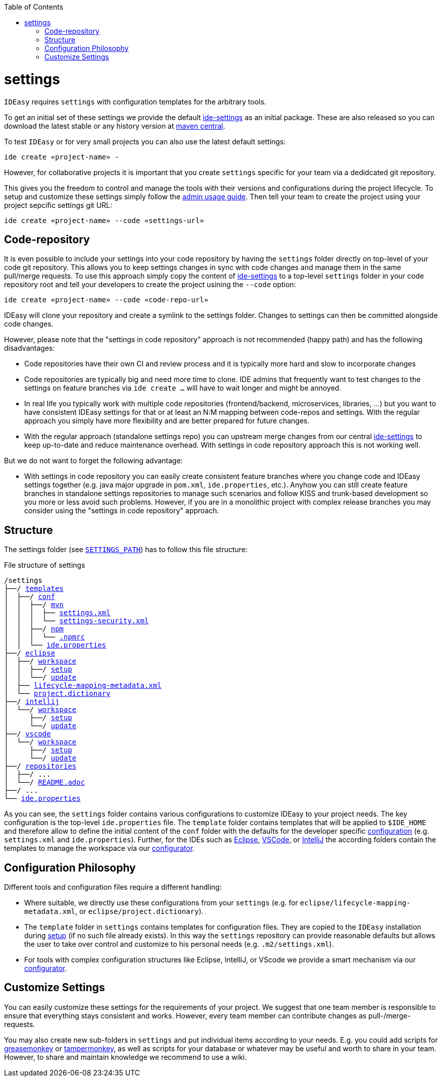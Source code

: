 :toc:
toc::[]

= settings

`IDEasy` requires `settings` with configuration templates for the arbitrary tools.

To get an initial set of these settings we provide the default https://github.com/devonfw/ide-settings[ide-settings] as an initial package.
These are also released so you can download the latest stable or any history version at http://search.maven.org/#search|ga|1|a%3A%22devonfw-ide-settings%22[maven central].

To test `IDEasy` or for very small projects you can also use the latest default settings:
```
ide create «project-name» -
```
However, for collaborative projects it is important that you create `settings` specific for your team via a dedidcated git repository.

This gives you the freedom to control and manage the tools with their versions and configurations during the project lifecycle.
To setup and customize these settings simply follow the link:usage.adoc#admin[admin usage guide].
Then tell your team to create the project using your project sepcific settings git URL:
```
ide create «project-name» --code «settings-url»
```

== Code-repository

It is even possible to include your settings into your code repository by having the `settings` folder directly on top-level of your code git repository.
This allows you to keep settings changes in sync with code changes and manage them in the same pull/merge requests.
To use this approach simply copy the content of https://github.com/devonfw/ide-settings[ide-settings] to a top-level `settings` folder in your code repository root and tell your developers to create the project usining the `--code` option:

```
ide create «project-name» --code «code-repo-url»
```

IDEasy will clone your repository and create a symlink to the settings folder.
Changes to settings can then be committed alongside code changes.

However, please note that the "settings in code repository" approach is not recommended (happy path) and has the following disadvantages:

* Code repositories have their own CI and review process and it is typically more hard and slow to incorporate changes
* Code repositories are typically big and need more time to clone.
IDE admins that frequently want to test changes to the settings on feature branches via `ide create ...` will have to wait longer and might be annoyed.
* In real life you typically work with multiple code repositories (frontend/backend, microservices, libraries, ...) but you want to have consistent IDEasy settings for that or at least an N:M mapping between code-repos and settings.
With the regular approach you simply have more flexibility and are better prepared for future changes.
* With the regular approach (standalone settings repo) you can upstream merge changes from our central https://github.com/devonfw/ide-settings[ide-settings] to keep up-to-date and reduce maintenance overhead.
With settings in code repository approach this is not working well.

But we do not want to forget the following advantage:

* With settings in code repository you can easily create consistent feature branches where you change code and IDEasy settings together (e.g. java major upgrade in `pom.xml`, `ide.properties`, etc.).
Anyhow you can still create feature branches in standalone settings repositories to manage such scenarios and follow KISS and trunk-based development so you more or less avoid such problems.
However, if you are in a monolithic project with complex release branches you may consider using the "settings in code repository" approach.

== Structure

The settings folder (see `link:variables.adoc[SETTINGS_PATH]`) has to follow this file structure:

.File structure of settings
[subs=+macros]
----
/settings
├──/ https://github.com/devonfw/ide-settings/tree/main/templates[templates]
│  ├──/ https://github.com/devonfw/ide-settings/tree/main/templates/conf[conf]
│  │  ├──/ https://github.com/devonfw/ide-settings/tree/main/templates/conf/mvn[mvn]
│  │  │  ├── https://github.com/devonfw/ide-settings/blob/main/templates/conf/mvn/settings.xml[settings.xml]
│  │  │  └── https://maven.apache.org/guides/mini/guide-encryption.html#how-to-create-a-master-password[settings-security.xml]
│  │  ├──/ https://github.com/devonfw/ide-settings/tree/main/templates/conf/npm[npm]
│  │  │  └── https://github.com/devonfw/ide-settings/blob/main/templates/conf/npm/.npmrc[.npmrc]
│  │  └── https://github.com/devonfw/ide-settings/blob/main/templates/conf/ide.properties[ide.properties]
├──/ https://github.com/devonfw/ide-settings/tree/main/eclipse[eclipse]
│  ├──/ https://github.com/devonfw/ide-settings/tree/main/eclipse/workspace[workspace]
│  │  ├──/ https://github.com/devonfw/ide-settings/tree/main/eclipse/workspace/setup[setup]
│  │  └──/ https://github.com/devonfw/ide-settings/tree/main/eclipse/workspace/update[update]
│  ├── https://github.com/devonfw/ide-settings/blob/main/eclipse/lifecycle-mapping-metadata.xml[lifecycle-mapping-metadata.xml]
│  └── https://github.com/devonfw/ide-settings/blob/main/eclipse/project.dictionary[project.dictionary]
├──/ https://github.com/devonfw/ide-settings/tree/main/intellij[intellij]
│  └──/ https://github.com/devonfw/ide-settings/tree/main/intellij/workspace[workspace]
│     ├──/ https://github.com/devonfw/ide-settings/tree/main/intellij/workspace/setup[setup]
│     └──/ https://github.com/devonfw/ide-settings/tree/main/intellij/workspace/update[update]
├──/ https://github.com/devonfw/ide-settings/tree/main/vscode[vscode]
│  └──/ https://github.com/devonfw/ide-settings/tree/main/vscode/workspace[workspace]
│     ├──/ https://github.com/devonfw/ide-settings/tree/main/vscode/workspace/setup[setup]
│     └──/ https://github.com/devonfw/ide-settings/tree/main/vscode/workspace/update[update]
├──/ https://github.com/devonfw/ide-settings/tree/main/repositories[repositories]
│  ├──/ ...
│  └──/ https://github.com/devonfw/ide-settings/blob/main/repositories/README.adoc[README.adoc]
├──/ ...
└── https://github.com/devonfw/ide-settings/blob/main/ide.properties[ide.properties]
----

As you can see, the `settings` folder contains various configurations to customize IDEasy to your project needs.
The key configuration is the top-level `ide.properties` file.
The `template` folder contains templates that will be applied to `$IDE_HOME` and therefore allow to define the initial content of the `conf` folder with the defaults for the developer specific link:configuration.adoc[configuration] (e.g. `settings.xml` and `ide.properties`).
Further, for the IDEs such as https://www.eclipse.org/[Eclipse], https://code.visualstudio.com/[VSCode], or https://www.jetbrains.com/idea/[IntelliJ] the according folders contain the templates to manage the workspace via our link:configurator.adoc[configurator].

== Configuration Philosophy

Different tools and configuration files require a different handling:

* Where suitable, we directly use these configurations from your `settings` (e.g. for `eclipse/lifecycle-mapping-metadata.xml`, or `eclipse/project.dictionary`).
* The `template` folder in `settings` contains templates for configuration files.
They are copied to the `IDEasy` installation during link:setup.adoc[setup] (if no such file already exists).
In this way the `settings` repository can provide reasonable defaults but allows the user to take over control and customize to his personal needs (e.g. `.m2/settings.xml`).
* For tools with complex configuration structures like Eclipse, IntelliJ, or VScode we provide a smart mechanism via our link:configurator.adoc[configurator].

== Customize Settings

You can easily customize these settings for the requirements of your project.
We suggest that one team member is responsible to ensure that everything stays consistent and works.
However, every team member can contribute changes as pull-/merge-requests.

You may also create new sub-folders in `settings` and put individual items according to your needs.
E.g. you could add scripts for https://addons.mozilla.org/de/firefox/addon/greasemonkey[greasemonkey] or https://chrome.google.com/webstore/detail/tampermonkey/dhdgffkkebhmkfjojejmpbldmpobfkfo[tampermonkey], as well as scripts for your database or whatever may be useful and worth to share in your team.
However, to share and maintain knowledge we recommend to use a wiki.
